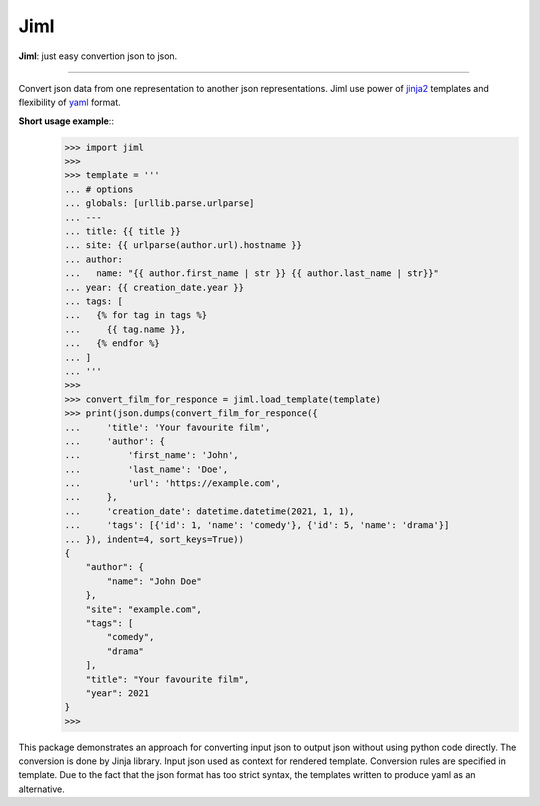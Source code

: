 Jiml
----

**Jiml**: just easy convertion json to json.

-------------------

Convert json data from one representation to another json representations.
Jiml use power of `jinja2 <https://jinja.palletsprojects.com/en/3.0.x/templates/>`_ templates
and flexibility of `yaml <https://pyyaml.org/wiki/PyYAMLDocumentation>`_ format.

**Short usage example**::
  >>> import jiml
  >>> 
  >>> template = '''
  ... # options
  ... globals: [urllib.parse.urlparse]
  ... ---
  ... title: {{ title }}
  ... site: {{ urlparse(author.url).hostname }}
  ... author:
  ...   name: "{{ author.first_name | str }} {{ author.last_name | str}}"
  ... year: {{ creation_date.year }}
  ... tags: [
  ...   {% for tag in tags %}
  ...     {{ tag.name }},
  ...   {% endfor %}
  ... ]
  ... '''
  >>> 
  >>> convert_film_for_responce = jiml.load_template(template)
  >>> print(json.dumps(convert_film_for_responce({
  ...     'title': 'Your favourite film',
  ...     'author': {
  ...         'first_name': 'John',
  ...         'last_name': 'Doe',
  ...         'url': 'https://example.com',
  ...     },
  ...     'creation_date': datetime.datetime(2021, 1, 1),
  ...     'tags': [{'id': 1, 'name': 'comedy'}, {'id': 5, 'name': 'drama'}]
  ... }), indent=4, sort_keys=True))
  {
      "author": {
          "name": "John Doe"
      },
      "site": "example.com",
      "tags": [
          "comedy",
          "drama"
      ],
      "title": "Your favourite film",
      "year": 2021
  }
  >>> 

This package demonstrates an approach for converting input json to output json without using python code directly.
The conversion is done by Jinja library. Input json used as context for rendered template. Conversion rules are specified in template.
Due to the fact that the json format has too strict syntax, the templates written to produce yaml as an alternative. 
